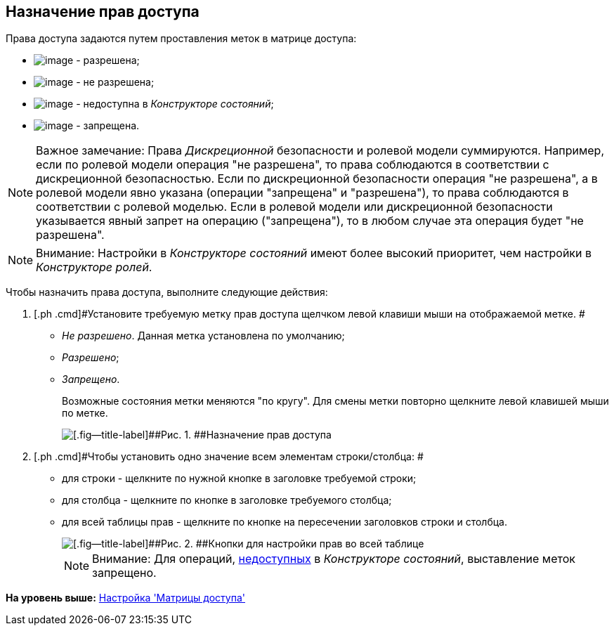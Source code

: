 [[ariaid-title1]]
== Назначение прав доступа

Права доступа задаются путем проставления меток в матрице доступа:

* image:images/Buttons/rol_Check.png[image] - разрешена;
* image:images/Buttons/rol_label_access_not_full.png[image] - не разрешена;
* image:images/Buttons/rol_label_not_available.png[image] - недоступна в [.dfn .term]_Конструкторе состояний_;
* image:images/Buttons/rol_delete_red_x.png[image] - запрещена.

[NOTE]
====
[.note__title]#Важное замечание:# Права [.dfn .term]_Дискреционной_ безопасности и ролевой модели суммируются. Например, если по ролевой модели операция "не разрешена", то права соблюдаются в соответствии с дискреционной безопасностью. Если по дискреционной безопасности операция "не разрешена", а в ролевой модели явно указана (операции "запрещена" и "разрешена"), то права соблюдаются в соответствии с ролевой моделью. Если в ролевой модели или дискреционной безопасности указывается явный запрет на операцию ("запрещена"), то в любом случае эта операция будет "не разрешена".
====

[NOTE]
====
[.note__title]#Внимание:# Настройки в [.dfn .term]_Конструкторе состояний_ имеют более высокий приоритет, чем настройки в [.dfn .term]_Конструкторе ролей_.
====

Чтобы назначить права доступа, выполните следующие действия:

. [.ph .cmd]#Установите требуемую метку прав доступа щелчком левой клавиши мыши на отображаемой метке. #
* [.keyword .parmname]_Не разрешено_. Данная метка установлена по умолчанию;
* [.keyword .parmname]_Разрешено_;
* [.keyword .parmname]_Запрещено_.
+
Возможные состояния метки меняются "по кругу". Для смены метки повторно щелкните левой клавишей мыши по метке.
+
image::images/rol_Access_rules_set.png[[.fig--title-label]##Рис. 1. ##Назначение прав доступа]
. [.ph .cmd]#Чтобы установить одно значение всем элементам строки/столбца: #
* для строки - щелкните по нужной кнопке в заголовке требуемой строки;
* для столбца - щелкните по кнопке в заголовке требуемого столбца;
* для всей таблицы прав - щелкните по кнопке на пересечении заголовков строки и столбца.
+
image::images/rol_Access_rules_check_all_table.png[[.fig--title-label]##Рис. 2. ##Кнопки для настройки прав во всей таблице]
+
[NOTE]
====
[.note__title]#Внимание:# Для операций, xref:state_Set_EditOperation.adoc[недоступных] в [.dfn .term]_Конструкторе состояний_, выставление меток запрещено.
====

*На уровень выше:* xref:../pages/rol_AccessMatrix.adoc[Настройка 'Матрицы доступа']
